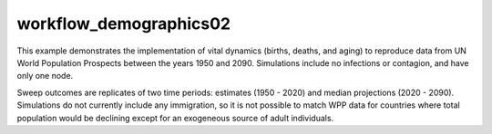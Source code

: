 =======================
workflow_demographics02
=======================

This example demonstrates the implementation of vital dynamics (births, deaths,
and aging) to reproduce data from UN World Population Prospects between the
years 1950 and 2090. Simulations include no infections or contagion, and have
only one node.

Sweep outcomes are replicates of two time periods: estimates (1950 - 2020) and
median projections (2020 - 2090). Simulations do not currently include any
immigration, so it is not possible to match WPP data for countries where total
population would be declining except for an exogeneous source of adult
individuals.
